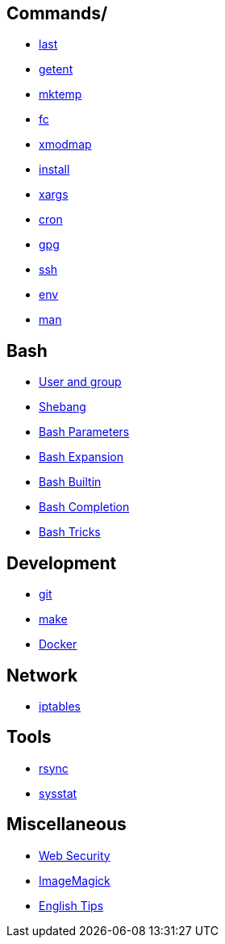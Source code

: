 == Commands/

-   link:notes/Commands/last.html[last]

-   link:notes/Commands/getent.html[getent]

-   link:notes/Commands/mktemp.html[mktemp]

-   link:notes/Commands/fc.html[fc]

-   link:notes/Commands/xmodmap.html[xmodmap]

-   link:notes/Commands/install.html[install]

-   link:notes/Commands/xargs.html[xargs]

-   link:notes/Commands/cron.html[cron]

-   link:notes/Commands/gpg.html[gpg]

-   link:notes/Commands/ssh.html[ssh]

-   link:notes/Commands/env.html[env]

-   link:notes/Commands/man.html[man]

== Bash

-   link:notes/user%20and%20group.html[User and group]

-   link:notes/Bash/shebang.html[Shebang]

-   link:notes/Bash/Bash%20Parameters.html[Bash Parameters]

-   link:notes/Bash/Bash%20Expansion.html[Bash Expansion]

-   link:notes/Bash/Bash%20Builtin.html[Bash Builtin]

-   link:notes/Bash/Bash%20Completion.html[Bash Completion]

-   link:notes/Bash/Bash%20Tricks.html[Bash Tricks]

== Development

-   link:notes/git.html[git]

-   link:notes/make.html[make]

-   link:notes/Docker.html[Docker]

== Network

-   link:notes/iptables.html[iptables]

== Tools

-   link:notes/rsync.html[rsync]

-   link:notes/sysstat.html[sysstat]

== Miscellaneous

-   link:notes/Web%20Security.html[Web Security]

-   link:notes/ImageMagick.html[ImageMagick]

-   link:notes/English%20Tips.html[English Tips]

